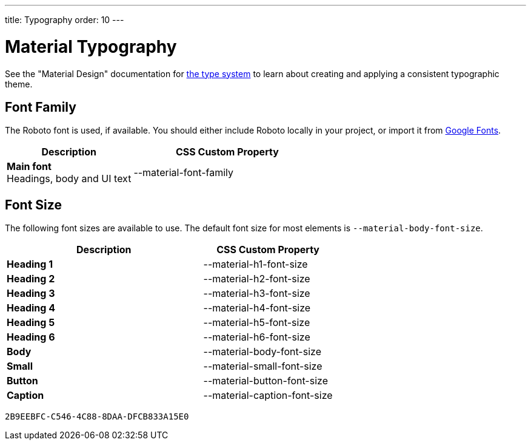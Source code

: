 ---
title: Typography
order: 10
---


= Material Typography

See the "Material Design" documentation for https://material.io/design/typography/the-type-system.html[the type system,window=_blank] to learn about creating and applying a consistent typographic theme.


== Font Family

++++
<style>
.custom-property-preview {
  font-family: var(--material-font-family);
}

.space.custom-property-preview::before {
  padding: calc(var(--value) * 0.5em);
}
</style>
++++

The Roboto font is used, if available. You should either include Roboto locally in your project, or import it from https://fonts.google.com/specimen/Roboto[Google Fonts,window=_blank].


[.property-listing.previews, cols="2,>3"]
|===
| Description | CSS Custom Property

| [.preview(--lumo-font-family)]*Main font* +
Headings, body and UI text
| [custom-property]#--material-font-family#
|===


== Font Size

The following font sizes are available to use. The default font size for most elements is `--material-body-font-size`.

[.property-listing.previews, cols="3,>2"]
|===
| Description | CSS Custom Property

| [.preview(--material-h1-font-size)]*Heading 1* +
| [custom-property]#--material-h1-font-size#

| [.preview(--material-h2-font-size)]*Heading 2* +
| [custom-property]#--material-h2-font-size#

| [.preview(--material-h3-font-size)]*Heading 3* +
| [custom-property]#--material-h3-font-size#

| [.preview(--material-h4-font-size)]*Heading 4* +
| [custom-property]#--material-h4-font-size#

| [.preview(--material-h5-font-size)]*Heading 5* +
| [custom-property]#--material-h5-font-size#

| [.preview(--material-h6-font-size)]*Heading 6* +
| [custom-property]#--material-h6-font-size#

| [.preview(--material-body-font-size)]*Body* +
| [custom-property]#--material-body-font-size#

| [.preview(--material-small-font-size)]*Small* +
| [custom-property]#--material-small-font-size#

| [.preview(--material-button-font-size)]*Button* +
| [custom-property]#--material-button-font-size#

| [.preview(--material-caption-font-size)]*Caption* +
| [custom-property]#--material-caption-font-size#
|===


[discussion-id]`2B9EEBFC-C546-4C88-8DAA-DFCB833A15E0`
